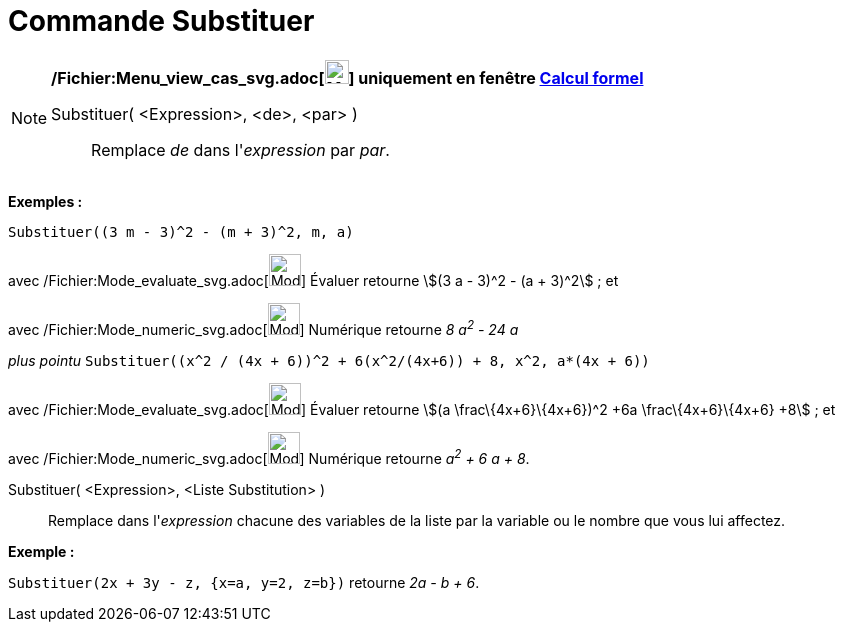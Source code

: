 = Commande Substituer
:page-en: commands/Substitute_Command
ifdef::env-github[:imagesdir: /fr/modules/ROOT/assets/images]

[NOTE]
====

*/Fichier:Menu_view_cas_svg.adoc[image:24px-Menu_view_cas.svg.png[Menu view cas.svg,width=24,height=24]] uniquement en
fenêtre xref:/Calcul_formel.adoc[Calcul formel]*

Substituer( <Expression>, <de>, <par> )::
  Remplace _de_ dans l'_expression_ par _par_.

[EXAMPLE]
====

*Exemples :*

`++Substituer((3 m - 3)^2 - (m + 3)^2, m, a)++`

avec /Fichier:Mode_evaluate_svg.adoc[image:32px-Mode_evaluate.svg.png[Mode evaluate.svg,width=32,height=32]] Évaluer
retourne stem:[(3 a - 3)^2 - (a + 3)^2] ; et

avec /Fichier:Mode_numeric_svg.adoc[image:32px-Mode_numeric.svg.png[Mode numeric.svg,width=32,height=32]] Numérique
retourne _8 a^2^ - 24 a_

_plus pointu_ `++Substituer((x^2 / (4x + 6))^2 + 6(x^2/(4x+6)) + 8, x^2, a*(4x + 6))++`

avec /Fichier:Mode_evaluate_svg.adoc[image:32px-Mode_evaluate.svg.png[Mode evaluate.svg,width=32,height=32]] Évaluer
retourne stem:[(a \frac\{4x+6}\{4x+6})^2 +6a \frac\{4x+6}\{4x+6} +8] ; et

avec /Fichier:Mode_numeric_svg.adoc[image:32px-Mode_numeric.svg.png[Mode numeric.svg,width=32,height=32]] Numérique
retourne _a^2^ + 6 a + 8_.

====

Substituer( <Expression>, <Liste Substitution> )::
  Remplace dans l'_expression_ chacune des variables de la liste par la variable ou le nombre que vous lui affectez.

[EXAMPLE]
====

*Exemple :*

`++Substituer(2x + 3y - z, {x=a, y=2, z=b})++` retourne _2a - b + 6_.

====

====
